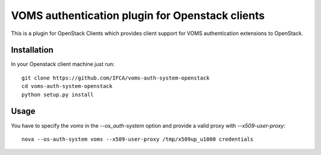 VOMS authentication plugin for Openstack clients
================================================

This is a plugin for OpenStack Clients which provides client support for
VOMS authentication extensions to OpenStack.

Installation
~~~~~~~~~~~~

In your Openstack client machine just run::

    git clone https://github.com/IFCA/voms-auth-system-openstack
    cd voms-auth-system-openstack
    python setup.py install

Usage
~~~~~

You have to specify the `voms` in the `--os_auth-system` option and provide a
valid proxy with `--x509-user-proxy`::

    nova --os-auth-system voms --x509-user-proxy /tmp/x509up_u1000 credentials

